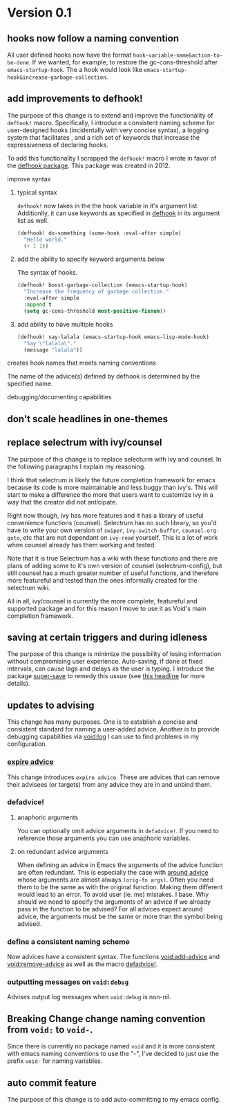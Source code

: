 * Version 0.1
:PROPERTIES:
:ID:       8fd5fdb0-d8e1-4f7e-a6db-4d033a05371d
:END:

** hooks now follow a naming convention
:PROPERTIES:
:ID:       dbe3f98a-0cec-4d12-b0f5-9745330a350d
:END:

All user defined hooks now have the format =hook-variable-name&action-to-be-done=.
If we wanted, for example, to restore the gc-cons-threshold after
=emacs-startup-hook=. The a hook would look like
=emacs-startup-hook&increase-garbage-collection=.

** add improvements to defhook!
:PROPERTIES:
:ID:       cc995576-2322-45cd-82ed-4b083f94d618
:END:

The purpose of this change is to extend and improve the functionality of
=defhook!= macro. Specifically, I introduce a consistent naming scheme for
user-designed hooks (incidentally with very concise syntax), a logging system
that facilitates , and a rich set of keywords that increase the expressiveness
of declaring hooks.

To add this functionality I scrapped the =defhook!= macro I wrote in favor of the
[[https://github.com/neil-smithline-elisp/defhook][defhook package]]. This package was created in 2012.

**** improve syntax
:PROPERTIES:
:ID:       78554953-f62b-43ea-aade-a57eacb99655
:END:

***** typical syntax
:PROPERTIES:
:ID:       0d0c2108-8c15-44bb-a7c1-7fba27037543
:END:

=defhook!= now takes in the the hook variable in it's argument list.
Additionlly, it can use keywords as specified in [[helpfn:defhook][defhook]] in
its argument list as well.

#+begin_src emacs-lisp
(defhook! do-something (some-hook :eval-after simple)
  "Hello world."
  (+ 1 1))
#+end_src

***** add the ability to specify keyword arguments below
:PROPERTIES:
:ID:       4a7e8e71-745a-4937-9611-86f72b9fa9b6
:END:

The syntax of hooks.

#+begin_src emacs-lisp
(defhook! boost-garbage-collection (emacs-startup-hook)
  "Increase the frequency of garbage collection."
  :eval-after simple
  :append t
  (setq gc-cons-threshold most-positive-fixnum))
#+end_src

***** add ability to have multiple hooks
:PROPERTIES:
:ID:       f0a7f0e5-b9b8-4a21-bf3e-90b903fce2c3
:END:

#+begin_src emacs-lisp
(defhook! say-lalala (emacs-startup-hook emacs-lisp-mode-hook)
  "Say \"lalala\"."
  (message "lalala"))
#+end_src

**** creates hook names that meets naming conventions
:PROPERTIES:
:ID:       a43264d4-f30a-4411-9443-4bdda08d4290
:END:

The name of the advice(s) defined by defhook is determined by the specified name.

**** debugging/documenting capabilities
:PROPERTIES:
:ID:       b4130374-2b99-475b-b369-831a53a9b2c6
:END:

** don't scale headlines in one-themes

:PROPERTIES:
:ID:       6a0c947c-660a-439f-aa14-4b103d8b7548
:END:

** replace selectrum with ivy/counsel
:PROPERTIES:
:ID:       3ec4e606-653b-4d0a-af59-71b7518426c0
:END:

The purpose of this change is to replace selecturm with ivy and counsel. In the
following paragraphs I explain my reasoning.

I think that selectrum is likely the future completion framework for emacs
because its code is more maintainable and less buggy than ivy's. This will start
to make a difference the more that users want to customize ivy in a way that the
creator did not anticipate.

Right now though, ivy has more features and it has a library of useful
convenience functions (counsel). Selectrum has no such library, so you'd have to
write your own version of =swiper=, =ivy-switch-buffer=, =counsel-org-goto=, etc
that are not dependant on =ivy-read= yourself. This is a lot of work when
counsel already has them working and tested.

Note that it is true Selectrum has a wiki with these functions and there are
plans of adding some to it's own version of counsel (selectrum-config), but
still counsel has a much greater number of useful functions, and therefore more
featureful and tested than the ones informally created for the selectrum wiki.

All in all, ivy/counsel is currently the more complete, featureful and supported
package and for this reason I move to use it as Void's main completion
framework.

** saving at certain triggers and during idleness
:PROPERTIES:
:ID:       05722dc4-91d7-47e1-8ad2-3233ba06a442
:END:

The purpose of this change is minimize the possibility of losing information
without compromising user experience. Auto-saving, if done at fixed intervals,
can cause lags and delays as the user is typing. I introduce the package
[[https://github.com/bbatsov/super-save][super-save]] to remedy this ussue (see [[id:bd455e73-4035-49b9-bbdf-3d59d4906c97][this headline]] for more details).

** updates to advising
:PROPERTIES:
:ID:       5abd6d61-919b-4f8c-a9e6-f9b6ea48b11a
:END:

This change has many purposes. One is to establish a concise and consistent standard for
naming a user-added advice. Another is to provide debugging capabilities via
[[id:][void:log]] I can use to find problems in my configuration.

*** [[id:8506fa78-c781-4ca8-bd58-169cce23a504][expire advice]]
:PROPERTIES:
:ID:       07a4f3ee-2593-4fda-b80b-71f33cbf52c6
:END:

This change introduces =expire advice=. These are advices that can remove their
advisees (or targets) from any advice they are in and unbind them.

*** defadvice!
:PROPERTIES:
:ID:       de153171-3126-41b2-855e-255bdf61d90b
:END:

**** anaphoric arguments
:PROPERTIES:
:ID:       55d471c5-26ef-4202-a151-506b0858b884
:END:

You can optionally omit advice arguments in =defadvice!=. If you need to reference
those arguments you can use anaphoric variables.

**** on redundant advice arguments
:PROPERTIES:
:ID:       93a02a02-b69f-44d0-b2e3-14f1f26f5f90
:END:

When defining an advice in Emacs the arguments of the advice function are often
redundant. This is especially the case with [[info:elisp#Advice Combinators][around advice]] whose arguments
are almost always =(orig-fn args)=. Often you need them to be the same as with the
original function. Making them different would lead to an error. To avoid user
(ie. me) mistakes. I base. Why should we need to specify the arguments of an
advice if we already pass in the function to be advised? For all advices expect
around advice, the arguments must be the same or more than the symbol being
advised.

*** define a consistent naming scheme
:PROPERTIES:
:ID:       70d49b15-1f0d-4c5c-a1b5-a333ed5adb31
:END:

Now advices have a consistent syntax. The functions [[id:4750f4dc-053b-4062-bd6c-aeeed6cdbcd9][void:add-advice]] and
[[id:baf2dd59-b37b-47bc-a1d2-815ba925d1bd][void:remove-advice]] as well as the macro [[id:1e0f3a27-a7d8-4e28-a359-f42ed7a16033][defadvice!]].

*** outputting messages on =void:debug=
:PROPERTIES:
:ID:       c8915acd-626e-429f-a8c3-1416f16bb00d
:END:

Advises output log messages when =void:debug= is non-nil.

** *Breaking Change* change naming convention from =void:= to =void-=.
:PROPERTIES:
:ID:       71944cc7-898f-4679-9492-701d8e69e0dc
:END:

Since there is currently no package named =void= and it is more consistent with
emacs naming conventions to use the "-", I've decided to just use the prefix
=void-= for naming variables.

** auto commit feature
:PROPERTIES:
:ID:       0bf2503e-daf6-4176-93f2-bb102fd221b2
:END:

The purpose of this change is to add auto-committing to my emacs config.
